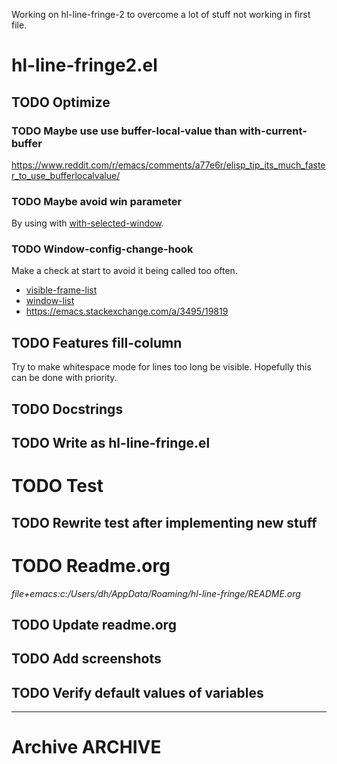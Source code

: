 #+STARTUP: indent
#+ARCHIVE: ::* Archive

Working on hl-line-fringe-2 to overcome a lot of stuff not working in first file.

* hl-line-fringe2.el

** TODO Optimize

*** TODO Maybe use use buffer-local-value than with-current-buffer

https://www.reddit.com/r/emacs/comments/a77e6r/elisp_tip_its_much_faster_to_use_bufferlocalvalue/

*** TODO Maybe avoid win parameter

By using with [[https://www.gnu.org/software/emacs/manual/html_node/elisp/Selecting-Windows.html][with-selected-window]].

*** TODO Window-config-change-hook

Make a check at start to avoid it being called too often.

- [[https://www.gnu.org/software/emacs/manual/html_node/elisp/Finding-All-Frames.html][visible-frame-list]]
- [[https://www.gnu.org/software/emacs/manual/html_node/elisp/Windows-and-Frames.html#Windows-and-Frames][window-list]]
- [[https://emacs.stackexchange.com/a/3495/19819]]

** TODO Features fill-column

Try to make whitespace mode for lines too long be visible.
Hopefully this can be done with priority.

** TODO Docstrings

** TODO Write as hl-line-fringe.el

* TODO Test

** TODO Rewrite test after implementing new stuff

* TODO Readme.org

[[file+emacs:c:/Users/dh/AppData/Roaming/hl-line-fringe/README.org]]

** TODO Update readme.org

** TODO Add screenshots

** TODO Verify default values of variables

-----

* Archive                                                           :ARCHIVE:

** DONE Window-buffer and current-buffer
CLOSED: [2018-11-06 Di 16:31]
:PROPERTIES:
:ARCHIVE_TIME: 2018-11-06 Di 16:31
:ARCHIVE_FILE: ~/hl-line-fringe/TODOs.org
:ARCHIVE_CATEGORY: TODOs
:ARCHIVE_TODO: DONE
:END:

Use window-buffer For normal use window-buffer

** DONE Check fundamental-mode
CLOSED: [2018-11-09 Fre 01:58]
:PROPERTIES:
:ARCHIVE_TIME: 2018-11-09 Fre 01:58
:ARCHIVE_FILE: ~/hl-line-fringe/TODOs.org
:ARCHIVE_CATEGORY: TODOs
:ARCHIVE_TODO: DONE
:END:

- Global mode: do new buffers in fundamental mode not trigger it.
- Move fundamental-mode to ignored?
- How to exclude echo area otherwise?

** DONE Overlays per window and buffer
CLOSED: [2018-11-09 Fre 01:58]
:PROPERTIES:
:ARCHIVE_TIME: 2018-11-09 Fre 01:58
:ARCHIVE_FILE: ~/hl-line-fringe/TODOs.org
:ARCHIVE_CATEGORY: TODOs
:ARCHIVE_TODO: DONE
:END:

If the same buffer is shown in multiple windows there have to be multiple overlays with the property ~'window (selected-window)~.

*** Maybe use window parameters

[[https://www.gnu.org/software/emacs/manual/html_node/elisp/Window-Parameters.html]]

*** Useful emacs stuff

#+BEGIN_SRC emacs-lisp
  ;; Use hook to maybe update overlays (change window)
  ;; Use it buffer-local - documentation:
  ;; Functions to call when window configuration changes. The buffer-local value is
  ;; run once per window, with the relevant window selected; while the global value
  ;; is run only once for the modified frame, with the relevant frame selected.
  (add-hook 'window-configuration-change-hook #'fun nil t)

  ;; Get first window displaying buffer BUFFER-OR-NAME, or nil if none.
  (get-buffer-window "*scratch*" t)

  ;; Return list of all windows displaying BUFFER-OR-NAME, or nil if none.
  (get-buffer-window-list "*scratch*" -1 t)
  (length (get-buffer-window-list "*scratch*" -1 t))

  ;; My-buffer is supposed to be the buffer you are looking for
  (cond ((eq my-buffer (window-buffer (selected-window)))
         (message "Visible and focused"))
        ((get-buffer-window my-buffer)
         (message "Visible and unfocused"))
        (t
         (message "Not visible")))

  ;; List all visible live windows.
  (window-list-1 nil -1 'visible)
#+END_SRC

** DONE Change overlay at fill column
CLOSED: [2018-11-09 Fre 02:02]
:PROPERTIES:
:ARCHIVE_TIME: 2018-11-09 Fre 02:03
:ARCHIVE_FILE: ~/hl-line-fringe/TODOs.org
:ARCHIVE_CATEGORY: TODOs
:ARCHIVE_TODO: DONE
:END:

This is not possible


